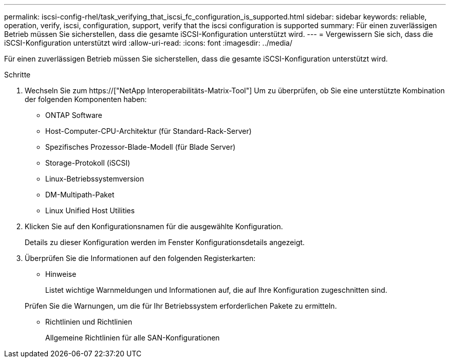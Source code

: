 ---
permalink: iscsi-config-rhel/task_verifying_that_iscsi_fc_configuration_is_supported.html 
sidebar: sidebar 
keywords: reliable, operation, verify, iscsi, configuration, support, verify that the iscsi configuration is supported 
summary: Für einen zuverlässigen Betrieb müssen Sie sicherstellen, dass die gesamte iSCSI-Konfiguration unterstützt wird. 
---
= Vergewissern Sie sich, dass die iSCSI-Konfiguration unterstützt wird
:allow-uri-read: 
:icons: font
:imagesdir: ../media/


[role="lead"]
Für einen zuverlässigen Betrieb müssen Sie sicherstellen, dass die gesamte iSCSI-Konfiguration unterstützt wird.

.Schritte
. Wechseln Sie zum https://["NetApp Interoperabilitäts-Matrix-Tool"] Um zu überprüfen, ob Sie eine unterstützte Kombination der folgenden Komponenten haben:
+
** ONTAP Software
** Host-Computer-CPU-Architektur (für Standard-Rack-Server)
** Spezifisches Prozessor-Blade-Modell (für Blade Server)
** Storage-Protokoll (iSCSI)
** Linux-Betriebssystemversion
** DM-Multipath-Paket
** Linux Unified Host Utilities


. Klicken Sie auf den Konfigurationsnamen für die ausgewählte Konfiguration.
+
Details zu dieser Konfiguration werden im Fenster Konfigurationsdetails angezeigt.

. Überprüfen Sie die Informationen auf den folgenden Registerkarten:
+
** Hinweise
+
Listet wichtige Warnmeldungen und Informationen auf, die auf Ihre Konfiguration zugeschnitten sind.

+
Prüfen Sie die Warnungen, um die für Ihr Betriebssystem erforderlichen Pakete zu ermitteln.

** Richtlinien und Richtlinien
+
Allgemeine Richtlinien für alle SAN-Konfigurationen




